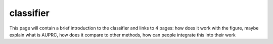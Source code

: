 =================
classifier
=================

This page will contain a brief introduction to the classifier and links to 4 pages: how does it work with the figure, maybe explain what is AUPRC, how does it compare to other methods, how can people integrate this into their work

.. contents:: Contents:
    :local:
